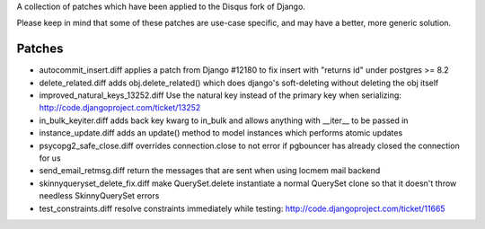 A collection of patches which have been applied to the Disqus fork of Django.

Please keep in mind that some of these patches are use-case specific, and may have
a better, more generic solution.

Patches
=======

* autocommit_insert.diff
  applies a patch from Django #12180 to fix insert with "returns id" under postgres >= 8.2

* delete_related.diff
  adds obj.delete_related() which does django's soft-deleting without deleting the obj itself

* improved_natural_keys_13252.diff
  Use the natural key instead of the primary key when serializing: http://code.djangoproject.com/ticket/13252

* in_bulk_keyiter.diff
  adds back key kwarg to in_bulk and allows anything with __iter__ to be passed in

* instance_update.diff
  adds an update() method to model instances which performs atomic updates

* psycopg2_safe_close.diff
  overrides connection.close to not error if pgbouncer has already closed the connection for us

* send_email_retmsg.diff
  return the messages that are sent when using locmem mail backend

* skinnyqueryset_delete_fix.diff
  make QuerySet.delete instantiate a normal QuerySet clone so that it doesn't throw needless SkinnyQuerySet errors

* test_constraints.diff
  resolve constraints immediately while testing: http://code.djangoproject.com/ticket/11665
